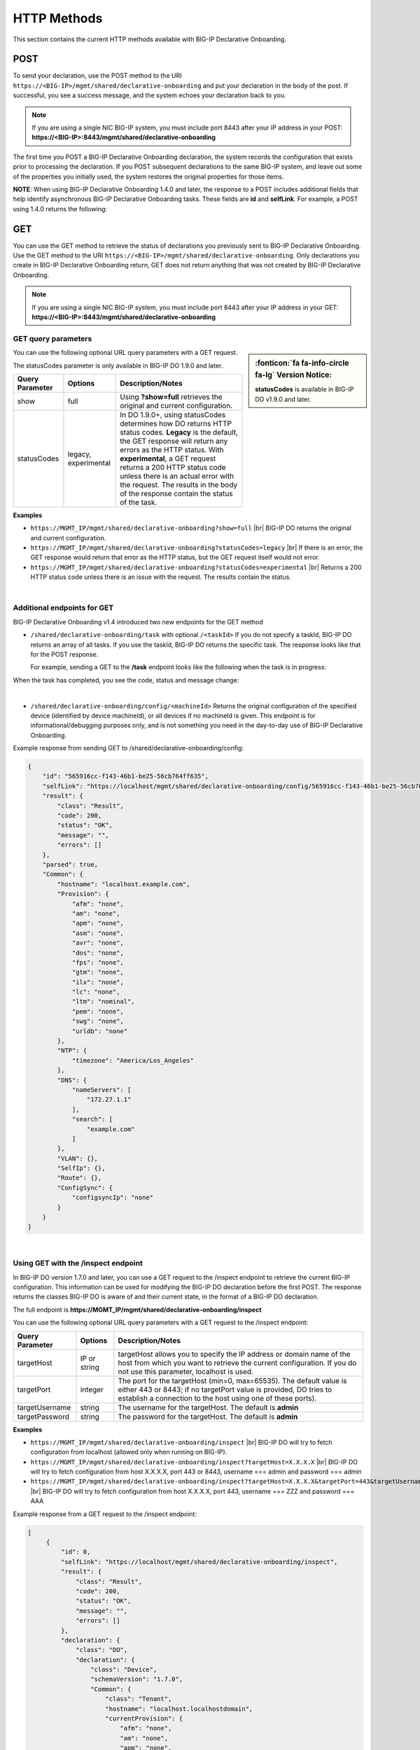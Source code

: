 HTTP Methods
------------
This section contains the current HTTP methods available with BIG-IP Declarative Onboarding.


POST
~~~~
To send your declaration, use the POST method to the URI
``https://<BIG-IP>/mgmt/shared/declarative-onboarding`` and put your declaration in the
body of the post.  If successful, you see a success message, and the system
echoes your declaration back to you.  

.. NOTE:: If you are using a single NIC BIG-IP system, you must include port 8443 after your IP address in your POST: **https://<BIG-IP>:8443/mgmt/shared/declarative-onboarding**

The first time you POST a BIG-IP Declarative Onboarding declaration, the system records the configuration that exists prior to processing the declaration.  If you POST subsequent declarations to the same BIG-IP system, and leave out some of the properties you initially used, the system restores the original properties for those items.

.. _postnote:

**NOTE**: When using BIG-IP Declarative Onboarding 1.4.0 and later, the response to a POST includes additional fields that help identify asynchronous BIG-IP Declarative Onboarding tasks.  These fields are **id** and **selfLink**.  For example, a POST using 1.4.0 returns the following:

.. code-block:: bash
   :emphasize-lines: 2-3

    {
        "id": "d1f131b6-9e93-49a5-9fed-a068d34e274a",
        "selfLink": "https://localhost/mgmt/shared/declarative-onboarding/task/d1f131b6-9e93-49a5-9fed-a068d34e274a",
        "result": {
            "class": "Result",
            "code": 202,
            "status": "RUNNING",
            "message": "processing"
        },
        "declaration": {…
        }
    }




GET
~~~
You can use the GET method to retrieve the status of declarations you previously sent to BIG-IP Declarative Onboarding. Use the GET method to the URI
``https://<BIG-IP>/mgmt/shared/declarative-onboarding``.  Only declarations you create
in BIG-IP Declarative Onboarding return, GET does not return anything that was not created by BIG-IP Declarative Onboarding.

.. NOTE:: If you are using a single NIC BIG-IP system, you must include port 8443 after your IP address in your GET: **https://<BIG-IP>:8443/mgmt/shared/declarative-onboarding**

.. _getquery:

GET query parameters
^^^^^^^^^^^^^^^^^^^^

.. sidebar:: :fonticon:`fa fa-info-circle fa-lg` Version Notice:

   **statusCodes** is available in BIG-IP DO v1.9.0 and later. 

You can use the following optional URL query parameters with a GET request.  

The statusCodes parameter is only available in BIG-IP DO 1.9.0 and later.  

+-------------------------+----------------------+---------------------------------------------------------------------------------------------------------------------------------------------------------------------------------------------------------------------------------------------------------------------------------------------------------------------------------------------------------------------+
| Query Parameter         | Options              | Description/Notes                                                                                                                                                                                                                                                                                                                                                   |
+=========================+======================+=====================================================================================================================================================================================================================================================================================================================================================================+
| show                    | full                 | Using **?show=full** retrieves the original and current configuration.                                                                                                                                                                                                                                                                                              |
+-------------------------+----------------------+---------------------------------------------------------------------------------------------------------------------------------------------------------------------------------------------------------------------------------------------------------------------------------------------------------------------------------------------------------------------+
| statusCodes             | legacy, experimental | In DO 1.9.0+, using statusCodes determines how DO returns HTTP status codes. **Legacy** is the default, the GET response will return any errors as the HTTP status. With **experimental**, a GET request returns a 200 HTTP status code unless there is an actual error with the request. The results in the body of the response contain the status of the task.   |
+-------------------------+----------------------+---------------------------------------------------------------------------------------------------------------------------------------------------------------------------------------------------------------------------------------------------------------------------------------------------------------------------------------------------------------------+

**Examples**

-	``https://MGMT_IP/mgmt/shared/declarative-onboarding?show=full`` |br| BIG-IP DO returns the original and current configuration.
-	``https://MGMT_IP/mgmt/shared/declarative-onboarding?statusCodes=legacy``  |br| If there is an error, the GET response would return that error as the HTTP status, but the GET request itself would not error.
-	``https://MGMT_IP/mgmt/shared/declarative-onboarding?statusCodes=experimental``  |br| Returns a 200 HTTP status code unless there is an issue with the request.  The results contain the status. 

|

.. _getnote:

Additional endpoints for GET
^^^^^^^^^^^^^^^^^^^^^^^^^^^^
BIG-IP Declarative Onboarding v1.4 introduced two new endpoints for the GET method

- ``/shared/declarative-onboarding/task`` with optional ``/<taskId>``  
  If you do not specify a taskId, BIG-IP DO returns an array of all tasks. If you use the taskId, BIG-IP DO returns the specific task.  The response looks like that for the POST response.

  For example, sending a GET to the **/task** endpoint looks like the following when the task is in progress:

.. code-block:: bash
   :emphasize-lines: 7-9

    [
        {
            "id": "da2dea41-878d-4221-9c5b-599ac75def9c",
            "selfLink": "https://localhost/mgmt/shared/declarative-onboarding/task/da2dea41-878d-4221-9c5b-599ac75def9c",
            "result": {
                "class": "Result",
                "code": 202,
                "status": "RUNNING",
                "message": "processing"
            },
            "declaration": {
                ....
            }
        }
    ]


When the task has completed, you see the code, status and message change:

.. code-block:: bash
   :emphasize-lines: 7-9

    [
        {
            "id": "da2dea41-878d-4221-9c5b-599ac75def9c",
            "selfLink": "https://localhost/mgmt/shared/declarative-onboarding/task/da2dea41-878d-4221-9c5b-599ac75def9c",
            "result": {
                "class": "Result",
                "code": 200,
                "status": "OK",
                "message": "success"
            },
            "declaration": {
                ....
            }
        }
    ]

|

- ``/shared/declarative-onboarding/config/<machineId>``  
  Returns the original configuration of the specified device (identified by device machineId), or all devices if no machineId is given.  This endpoint is for informational/debugging purposes only, and is not something you need in the day-to-day use of BIG-IP Declarative Onboarding.
  
Example response from sending GET to /shared/declarative-onboarding/config:

.. code-block:: json

    {
        "id": "565916cc-f143-46b1-be25-56cb764ff635",
        "selfLink": "https://localhost/mgmt/shared/declarative-onboarding/config/565916cc-f143-46b1-be25-56cb764ff635",
        "result": {
            "class": "Result",
            "code": 200,
            "status": "OK",
            "message": "",
            "errors": []
        },
        "parsed": true,
        "Common": {
            "hostname": "localhost.example.com",
            "Provision": {
                "afm": "none",
                "am": "none",
                "apm": "none",
                "asm": "none",
                "avr": "none",
                "dos": "none",
                "fps": "none",
                "gtm": "none",
                "ilx": "none",
                "lc": "none",
                "ltm": "nominal",
                "pem": "none",
                "swg": "none",
                "urldb": "none"
            },
            "NTP": {
                "timezone": "America/Los_Angeles"
            },
            "DNS": {
                "nameServers": [
                    "172.27.1.1"
                ],
                "search": [
                    "example.com"
                ]
            },
            "VLAN": {},
            "SelfIp": {},
            "Route": {},
            "ConfigSync": {
                "configsyncIp": "none"
            }
        }
    }

|

.. _inspect-endpoint:

Using GET with the /inspect endpoint
^^^^^^^^^^^^^^^^^^^^^^^^^^^^^^^^^^^^
In BIG-IP DO version 1.7.0 and later, you can use a GET request to the /inspect endpoint to retrieve the current BIG-IP configuration. This information can be used for modifying the BIG-IP DO declaration before the first POST.  The response returns the classes BIG-IP DO is aware of and their current state, in the format of a BIG-IP DO declaration.

The full endpoint is **https://MGMT_IP/mgmt/shared/declarative-onboarding/inspect**

You can use the following optional URL query parameters with a GET request to the /inspect endpoint:

+-------------------------+--------------+---------------------------------------------------------------------------------------------------------------------------------------------------------------------------------------------------------+
| Query Parameter         | Options      | Description/Notes                                                                                                                                                                                       |
+=========================+==============+=========================================================================================================================================================================================================+
| targetHost              | IP or string | targetHost allows you to specify the IP address or domain name of the host from which you want to retrieve the current configuration. If you do not use this parameter, localhost is used.              |
+-------------------------+--------------+---------------------------------------------------------------------------------------------------------------------------------------------------------------------------------------------------------+
| targetPort              | integer      | The port for the targetHost (min=0, max=65535).  The default value is either 443 or 8443; if no targetPort value is provided, DO tries to establish a connection to the host using one of these ports). |
+-------------------------+--------------+---------------------------------------------------------------------------------------------------------------------------------------------------------------------------------------------------------+
| targetUsername          | string       |  The username for the targetHost.  The default is **admin**                                                                                                                                             |
+-------------------------+--------------+---------------------------------------------------------------------------------------------------------------------------------------------------------------------------------------------------------+
| targetPassword          | string       |  The password for the targetHost.  The default is **admin**                                                                                                                                             |
+-------------------------+--------------+---------------------------------------------------------------------------------------------------------------------------------------------------------------------------------------------------------+

**Examples**

-	``https://MGMT_IP/mgmt/shared/declarative-onboarding/inspect`` |br| BIG-IP DO will try to fetch configuration from localhost (allowed only when running on BIG-IP).
-	``https://MGMT_IP/mgmt/shared/declarative-onboarding/inspect?targetHost=X.X.X.X``  |br| BIG-IP DO will try to fetch configuration from host X.X.X.X, port 443 or 8443, username === admin and password === admin 
-	``https://MGMT_IP/mgmt/shared/declarative-onboarding/inspect?targetHost=X.X.X.X&targetPort=443&targetUsername=ZZZ&targetPassword=AAA``  |br| BIG-IP DO will try to fetch configuration from host X.X.X.X, port 443, username === ZZZ and password === AAA 


Example response from a GET request to the /inspect endpoint:

.. code-block:: json
   
   [
        {
            "id": 0,
            "selfLink": "https://localhost/mgmt/shared/declarative-onboarding/inspect",
            "result": {
                "class": "Result",
                "code": 200,
                "status": "OK",
                "message": "",
                "errors": []
            },
            "declaration": {
                "class": "DO",
                "declaration": {
                    "class": "Device",
                    "schemaVersion": "1.7.0",
                    "Common": {
                        "class": "Tenant",
                        "hostname": "localhost.localhostdomain",
                        "currentProvision": {
                            "afm": "none",
                            "am": "none",
                            "apm": "none",
                            "asm": "none",
                            "avr": "none",
                            "dos": "none",
                            "fps": "none",
                            "gtm": "none",
                            "ilx": "none",
                            "lc": "none",
                            "ltm": "nominal",
                            "pem": "none",
                            "swg": "none",
                            "urldb": "none",
                            "class": "Provision"
                        },
                        "currentNTP": {
                            "timezone": "America/Los_Angeles",
                            "class": "NTP"
                        },
                        "currentDNS": {
                            "nameServers": [
                                "192.0.2.14"
                            ],
                            "search": [
                                "localhost"
                            ],
                            "class": "DNS"
                        }
                    }
                }
            }
        }
    ]


| 

**Possible error codes when using the /inspect endpoint**

.. list-table::
      :widths: 15 25 90
      :header-rows: 1

      * - Code
        - Message
        - explanation

      * - 408
        - Request Timeout
        - BIG-IP DO unable to return declaration after 60sec.

      * - 412
        - Precondition failed
        - BIG-IP DO unable to verify declaration produced by Inspect Handler (/inspect).

      * - 400
        - Bad Request
        - Query or query parameters are invalid.

      * - 403
        - Forbidden
        - BIG-IP DO should be executed on BIG-IP or the user should specify target* parameter(s).

      * - 409
        - Conflict
        - BIG-IP DO cannot provide valid declaration because some of the objects share the same name (for instance VLAN and SelfIp can share **internal** name). Response stills contain declaration which contains INVALID items (suffixed with INVALID_X). See the following example.


Example of the response for error 409

.. code-block:: json
   
   [
        {
            "id": 0,
            "selfLink": "https://localhost/mgmt/shared/declarative-onboarding/inspect",
            "code": 408,
            "status": "ERROR",
            "message": "Conflict",
            "errors": [
                "Declaration contains INVALID items (suffixed with INVALID_X)"
            ],
            "result": {
                "class": "Result",
                "code": 408,
                "status": "ERROR",
                "message": "Conflict",
                "errors": [
                    "Declaration contains INVALID items (suffixed with INVALID_X)"
                ]
            },
            "declaration": {
                "class": "DO",
                "declaration": {
                    "class": "Device",
                    "schemaVersion": "1.7.0",
                    "Common": {
                        "class": "Tenant",
                        "hostname": "at-13-1-4.localhost",
                        "internal_INVALID_1": {
                            "mtu": 1500,
                            "tag": 4092,
                            "cmpHash": "default",
                            "interfaces": [
                                {
                                    "name": "1.3",
                                    "tagged": false
                                }
                            ],
                            "class": "VLAN"
                        },
                        "internal_INVALID_2": {
                            "trafficGroup": "traffic-group-local-only",
                            "vlan": "internal",
                            "address": "10.0.50.3/24",
                            "allowService": "none",
                            "class": "SelfIp"
                    }
                    }
                }
            }
        }
    ]


|



.. |br| raw:: html
   
   <br />

